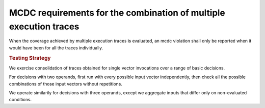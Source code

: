 MCDC requirements for the combination of multiple execution traces
==================================================================

When the coverage achieved by multiple execution traces is evaluated, an mcdc
violation shall only be reported when it would have been for all the traces
individually.


.. rubric:: Testing Strategy

We exercise consolidation of traces obtained for single vector invocations
over a range of basic decisions.

For decisions with two operands, first run with every possible input vector
independently, then check all the possible combinations of those input vectors
without repetitions.

We operate similarily for decisions with three operands, except we aggregate
inputs that differ only on non-evaluated conditions.


.. qmlink:: TCIndexImporter

   *


